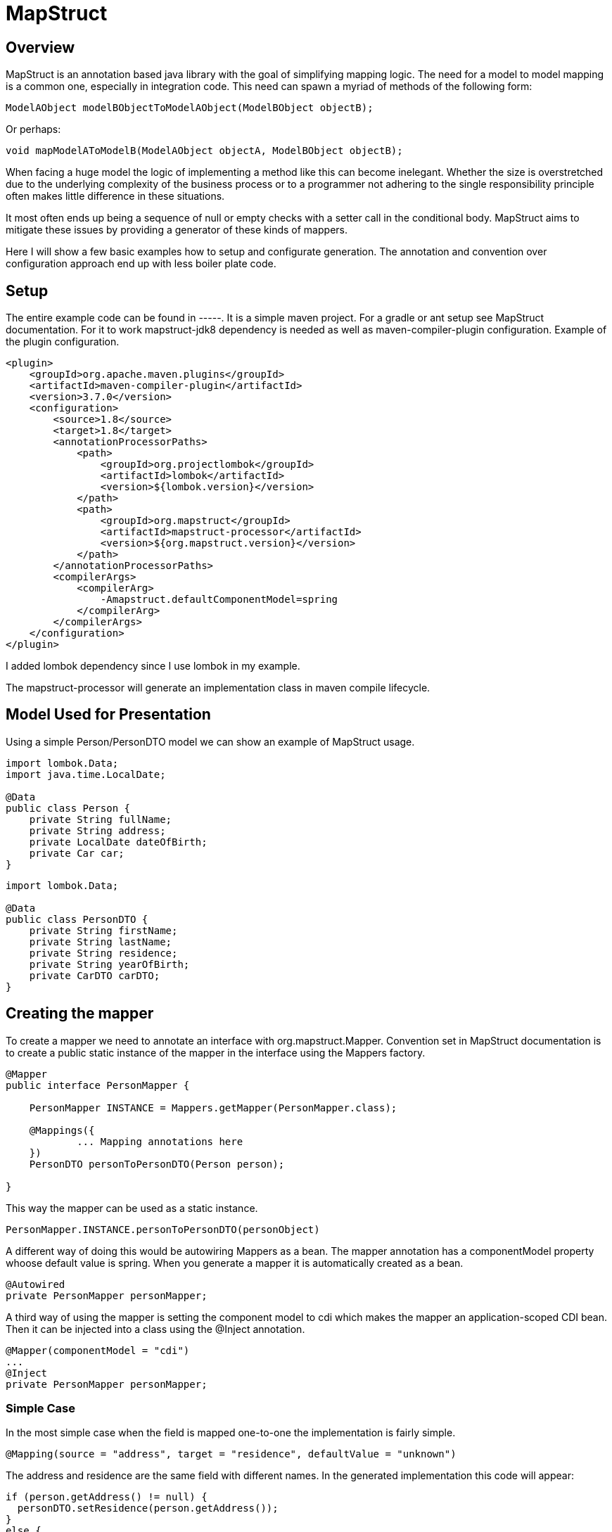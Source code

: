 
= MapStruct

== Overview
MapStruct is an annotation based java library with the goal of simplifying mapping logic.
The need for a model to model mapping is a common one, especially in integration code.
This need can spawn a myriad of methods of the following form:
------
ModelAObject modelBObjectToModelAObject(ModelBObject objectB);
------
Or perhaps:
------
void mapModelAToModelB(ModelAObject objectA, ModelBObject objectB);
------
When facing a huge model the logic of implementing a method like this can become inelegant.
Whether the size is overstretched due to the underlying complexity of the business process or to a programmer not adhering to the single responsibility principle often makes little difference in these situations.

It most often ends up being a sequence of null or empty checks with a setter call in the conditional body.
MapStruct aims to mitigate these issues by providing a generator of these kinds of mappers.

Here I will show a few basic examples how to setup and configurate generation.
The annotation and convention over configuration approach end up with less boiler plate code.

== Setup
The entire example code can be found in -----.
It is a simple maven project.
For a gradle or ant setup see MapStruct documentation.
For it to work mapstruct-jdk8 dependency is needed as well as maven-compiler-plugin configuration.
Example of the plugin configuration.
------
<plugin>
    <groupId>org.apache.maven.plugins</groupId>
    <artifactId>maven-compiler-plugin</artifactId>
    <version>3.7.0</version>
    <configuration>
        <source>1.8</source>
        <target>1.8</target>
        <annotationProcessorPaths>
            <path>
                <groupId>org.projectlombok</groupId>
                <artifactId>lombok</artifactId>
                <version>${lombok.version}</version>
            </path>
            <path>
                <groupId>org.mapstruct</groupId>
                <artifactId>mapstruct-processor</artifactId>
                <version>${org.mapstruct.version}</version>
            </path>
        </annotationProcessorPaths>
        <compilerArgs>
            <compilerArg>
                -Amapstruct.defaultComponentModel=spring
            </compilerArg>
        </compilerArgs>
    </configuration>
</plugin>
------
I added lombok dependency since I use lombok in my example.

The mapstruct-processor will generate an implementation class in maven compile lifecycle.

== Model Used for Presentation
Using a simple Person/PersonDTO model we can show an example of MapStruct usage.
------
import lombok.Data;
import java.time.LocalDate;

@Data
public class Person {
    private String fullName;
    private String address;
    private LocalDate dateOfBirth;
    private Car car;
}
------
------
import lombok.Data;

@Data
public class PersonDTO {
    private String firstName;
    private String lastName;
    private String residence;
    private String yearOfBirth;
    private CarDTO carDTO;
}
------
== Creating the mapper
To create a mapper we need to annotate an interface with org.mapstruct.Mapper.
Convention set in MapStruct documentation is to create a public static instance of the mapper in the interface using the Mappers factory.
------
@Mapper
public interface PersonMapper {

    PersonMapper INSTANCE = Mappers.getMapper(PersonMapper.class);

    @Mappings({
            ... Mapping annotations here
    })
    PersonDTO personToPersonDTO(Person person);

}
------
This way the mapper can be used as a static instance.
-----
PersonMapper.INSTANCE.personToPersonDTO(personObject)
-----
A different way of doing this would be autowiring Mappers as a bean.
The mapper annotation has a componentModel property whoose default value is spring.
When you generate a mapper it is automatically created as a bean.
------
@Autowired
private PersonMapper personMapper;
------
A third way of using the mapper is setting the component model to cdi which makes the mapper an application-scoped CDI bean.
Then it can be injected into a class using the @Inject annotation.
------
@Mapper(componentModel = "cdi")
...
@Inject
private PersonMapper personMapper;
------

=== Simple Case
In the most simple case when the field is mapped one-to-one the implementation is fairly simple.
------
@Mapping(source = "address", target = "residence", defaultValue = "unknown")
------
The address and residence are the same field with different names.
In the generated implementation this code will appear:
------
if (person.getAddress() != null) {
  personDTO.setResidence(person.getAddress());
}
else {
  personDTO.setResidence("unknown");
}
------
Unfortunately, this simple case is often not enough.
When implementing a model to model mapping the differences are often more than simply renamed fields.

=== Type conversion
When mapped fields are of different types it may not be possible to map them in a simple manner.
MapStruct will perform most implicit conversion.
It will accept convertion of primitive types to wrappers and between primitive types and String.

In case of converting a larger type to a smaller one, precision issues may arrise.

In case of converting an int, BigDecimal or a number type to String we can use numberFormat parameter of the Mapping annotation to define the format.
The format String has to be able to be read by java.text.DecimalFormat.

==== Date to String
In case of Date to String transformation the dateFormat parameter can be used to specify the format String.
------
@Mapping(source = "dateOfBirth", target = "yearOfBirth", dateFormat = "yyyy dd MM")
------
Using this code generated will be:
------
if (person.getDateOfBirth() != null) {
  personDTO.setYearOfBirth(DateTimeFormatter.ofPattern("yyyy dd MM").format(person.getDateOfBirth()));
}
------
MapStruct supports org.yoda.time.* as well as java.sql.* or java.time.*

=== Expression
If the mapping logic can be expressed in a single line, expression can be a viable choice.
This is an example of mapping one field fullName to two fields firstName and lastName using expression.
------
@Mapping(target = "firstName", expression = "java(person.getFullName().split(\" \")[0])")
@Mapping(target = "lastName", expression = "java(person.getFullName().split(\" \")[1])")
------
The mapping generated result will be:
------
personDTO.setFirstName(person.getFullName().split(" ")[0]);
personDTO.setLastName(person.getFullName().split(" ")[1]);
------
There are obvious problems.
What if fullName is null or empty?
What if it's a single word?
This would require us to expand the expression to something like this:
------
(StringUtils.isNotEmpty(person.getFullName()) && person.getFullName().split(\" \").length > 1) ? person.getFullName().split(\" \")[0] : ""
------
Obviously, a single expression can grow too long and hard to maintain, so it should be used carefully.
MapStruct expression at this point supports only java expressions.
This is why the expression must be wrapped in java(/expression/).

=== More Complex Mapping
If mapping logic can't be fulfilled with naming the source and target, with automatic type casting or with an expression, then we will have to expand the mapper.
Essentially we will have to write the mapping logic ourselves.

One way is to use an @AfterMapping annotation.
------
@AfterMapping
default void doComplexMapping(Person person, @MappingTarget PersonDTO personDTO) {
    // do complex mapping
}
------
This way the method doComplexMapping is called after the generated code finishes.
The generated mapper will have a call to the function before the return statement.
------
....
doComplexMapping( person, personDTO );
return personDTO;
....
------
Another way is to create another bean and autowire the Mapper, expand it's functionality and use that bean for mapping in the application.
------
@Service
public class PersonComplexMapper() {

    @Autowired
    private PersonMapper personMapper;

    public PersonDTO personToPersonDTO(Person person) {
        PersonDTO personDTO = personMapper.personToPersonDTO(person);
        // do complex mapping
        return personDTO;
    }
}
------
Of course, you can use a analogous form depending on how you use the mapper.

MapStruct also has an annotation @DecoratedWith which can be used for the same result.
From (1):
-----
@Mapper
@DecoratedWith(PersonMapperDecorator.class)
public interface PersonMapper {

    PersonMapper INSTANCE = Mappers.getMapper( PersonMapper.class );

    PersonDto personToPersonDto(Person person);

    AddressDto addressToAddressDto(Address address);
}
...
public abstract class PersonMapperDecorator implements PersonMapper {

    private final PersonMapper delegate;

    public PersonMapperDecorator(PersonMapper delegate) {
        this.delegate = delegate;
    }

    @Override
    public PersonDto personToPersonDto(Person person) {
        PersonDto dto = delegate.personToPersonDto( person );
        // do complex mapping
        return dto;
    }
}
-----
The good part of this is that most of the simple requests can be handled by MapStruct, but even better this approach will isolate the more complex logic in the mapping requirement.
This way we focus on the difficult parts of our mapping, the ones which usually involve some data fetch or transformation.

== Inverse Mapping

This will create an inverse mapper:
------
@InheritInverseConfiguration
Person personDTOToPerson(PersonDTO personDTO);
------
Mapping using the expression parameter will not be applied.
MapStruct can't create an inverse expression on it's own.
If the inverse mapping logic requires the fields to be mapped, an approach similar in the previous section must be applied to the inverse mapping method.

== Conclusion
MapStruct can provide a simplification to an otherwise bulky and ugly piece of logic.
It's convention over configuration approach can cover most simple cases and provide us with an easy annotation based way to generate a mapper.
When a need for more complex logic arises the service can be expanded and allow us to add manually written logic.

== Documentation

